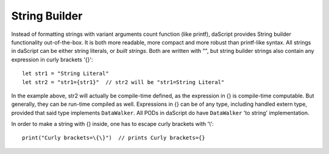 .. _string_builder:


==============
String Builder
==============

.. index::
    single: String Builder

Instead of formatting strings with variant arguments count function (like printf), daScript provides String builder functionality out-of-the-box.
It is both more readable, more compact and more robust than printf-like syntax.
All strings in daScript can be either string literals, or *built strings*.
Both are written with "", but string builder strings also contain any expression in curly brackets '{}'::

    let str1 = "String Literal"
    let str2 = "str1={str1}"  // str2 will be "str1=String Literal"

In the example above, str2 will actually be compile-time defined, as the expression in {} is compile-time computable.
But generally, they can be run-time compiled as well.
Expressions in {} can be of any type, including handled extern type, provided that said type implements ``DataWalker``.
All PODs in daScript do have ``DataWalker`` 'to string' implementation.

In order to make a string with {} inside, one has to escape curly brackets with '\\'::

    print("Curly brackets=\{\}")  // prints Curly brackets={}
